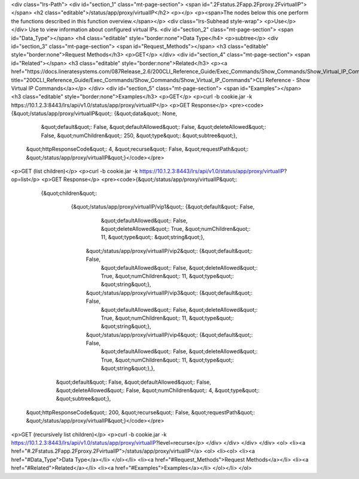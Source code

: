 <div class="lrs-Path">
<div id="section_1" class="mt-page-section">
<span id=".2Fstatus.2Fapp.2Fproxy.2FvirtualIP"></span>
<h2 class="editable">/status/app/proxy/virtualIP</h2>
<p></p>
<p><span>The nodes below this one perform the functions described in this function overview.</span></p>
<div class="lrs-Subhead style-wrap">
<p>Use</p>
</div>
Use to view information about configured virtual IPs.
<div id="section_2" class="mt-page-section">
<span id="Data_Type"></span>
<h4 class="editable" style="border:none">Data Type</h4>
<p>subtree</p>
<div id="section_3" class="mt-page-section">
<span id="Request_Methods"></span>
<h3 class="editable" style="border:none">Request Methods</h3>
<p>GET</p>
</div>
<div id="section_4" class="mt-page-section">
<span id="Related"></span>
<h3 class="editable" style="border:none">Related</h3>
<p><a href="https://docs.lineratesystems.com/087Release_2.6/200CLI_Reference_Guide/Exec_Commands/Show_Commands/Show_Virtual_IP_Commands" title="200CLI_Reference_Guide/Exec_Commands/Show_Commands/Show_Virtual_IP_Commands">CLI Reference - Show Virtual IP Commands</a></p>
</div>
<div id="section_5" class="mt-page-section">
<span id="Examples"></span>
<h3 class="editable" style="border:none">Examples</h3>
<p>GET</p>
<p>curl -b cookie.jar -k https://10.1.2.3:8443/lrs/api/v1.0/status/app/proxy/virtualIP</p>
<p>GET Response</p>
<pre><code>{&quot;/status/app/proxy/virtualIP&quot;: {&quot;data&quot;: None,
                                  &quot;default&quot;: False,
                                  &quot;defaultAllowed&quot;: False,
                                  &quot;deleteAllowed&quot;: False,
                                  &quot;numChildren&quot;: 250,
                                  &quot;type&quot;: &quot;subtree&quot;},
 &quot;httpResponseCode&quot;: 4,
 &quot;recurse&quot;: False,
 &quot;requestPath&quot;: &quot;/status/app/proxy/virtualIP&quot;}</code></pre>
<p>GET (list children)</p>
<p>curl -b cookie.jar -k https://10.1.2.3:8443/lrs/api/v1.0/status/app/proxy/virtualIP?op=list</p>
<p>GET Response</p>
<pre><code>{&quot;/status/app/proxy/virtualIP&quot;: 
    {&quot;children&quot;: 
        {&quot;/status/app/proxy/virtualIP/vip1&quot;: {&quot;default&quot;: False,
                                              &quot;defaultAllowed&quot;: False,
                                              &quot;deleteAllowed&quot;: True,
                                              &quot;numChildren&quot;: 11,
                                              &quot;type&quot;: &quot;string&quot;},
         &quot;/status/app/proxy/virtualIP/vip2&quot;: {&quot;default&quot;: False,
                                              &quot;defaultAllowed&quot;: False,
                                              &quot;deleteAllowed&quot;: True,
                                              &quot;numChildren&quot;: 11,
                                              &quot;type&quot;: &quot;string&quot;},
         &quot;/status/app/proxy/virtualIP/vip3&quot;: {&quot;default&quot;: False,
                                              &quot;defaultAllowed&quot;: False,
                                              &quot;deleteAllowed&quot;: True,
                                              &quot;numChildren&quot;: 11,
                                              &quot;type&quot;: &quot;string&quot;},
         &quot;/status/app/proxy/virtualIP/vip4&quot;: {&quot;default&quot;: False,
                                              &quot;defaultAllowed&quot;: False,
                                              &quot;deleteAllowed&quot;: True,
                                              &quot;numChildren&quot;: 11,
                                              &quot;type&quot;: &quot;string&quot;},},
     &quot;default&quot;: False,
     &quot;defaultAllowed&quot;: False,
     &quot;deleteAllowed&quot;: False,
     &quot;numChildren&quot;: 4,
     &quot;type&quot;: &quot;subtree&quot;},
 &quot;httpResponseCode&quot;: 200,
 &quot;recurse&quot;: False,
 &quot;requestPath&quot;: &quot;/status/app/proxy/virtualIP&quot;}</code></pre>
<p>GET (recursively list children)</p>
<p>curl -b cookie.jar -k https://10.1.2.3:8443/lrs/api/v1.0/status/app/proxy/virtualIP?level=recurse</p>
</div>
</div>
</div>
</div>
<ol>
<li><a href="#.2Fstatus.2Fapp.2Fproxy.2FvirtualIP">/status/app/proxy/virtualIP</a>
<ol>
<li><ol>
<li><a href="#Data_Type">Data Type</a></li>
</ol></li>
<li><a href="#Request_Methods">Request Methods</a></li>
<li><a href="#Related">Related</a></li>
<li><a href="#Examples">Examples</a></li>
</ol></li>
</ol>
